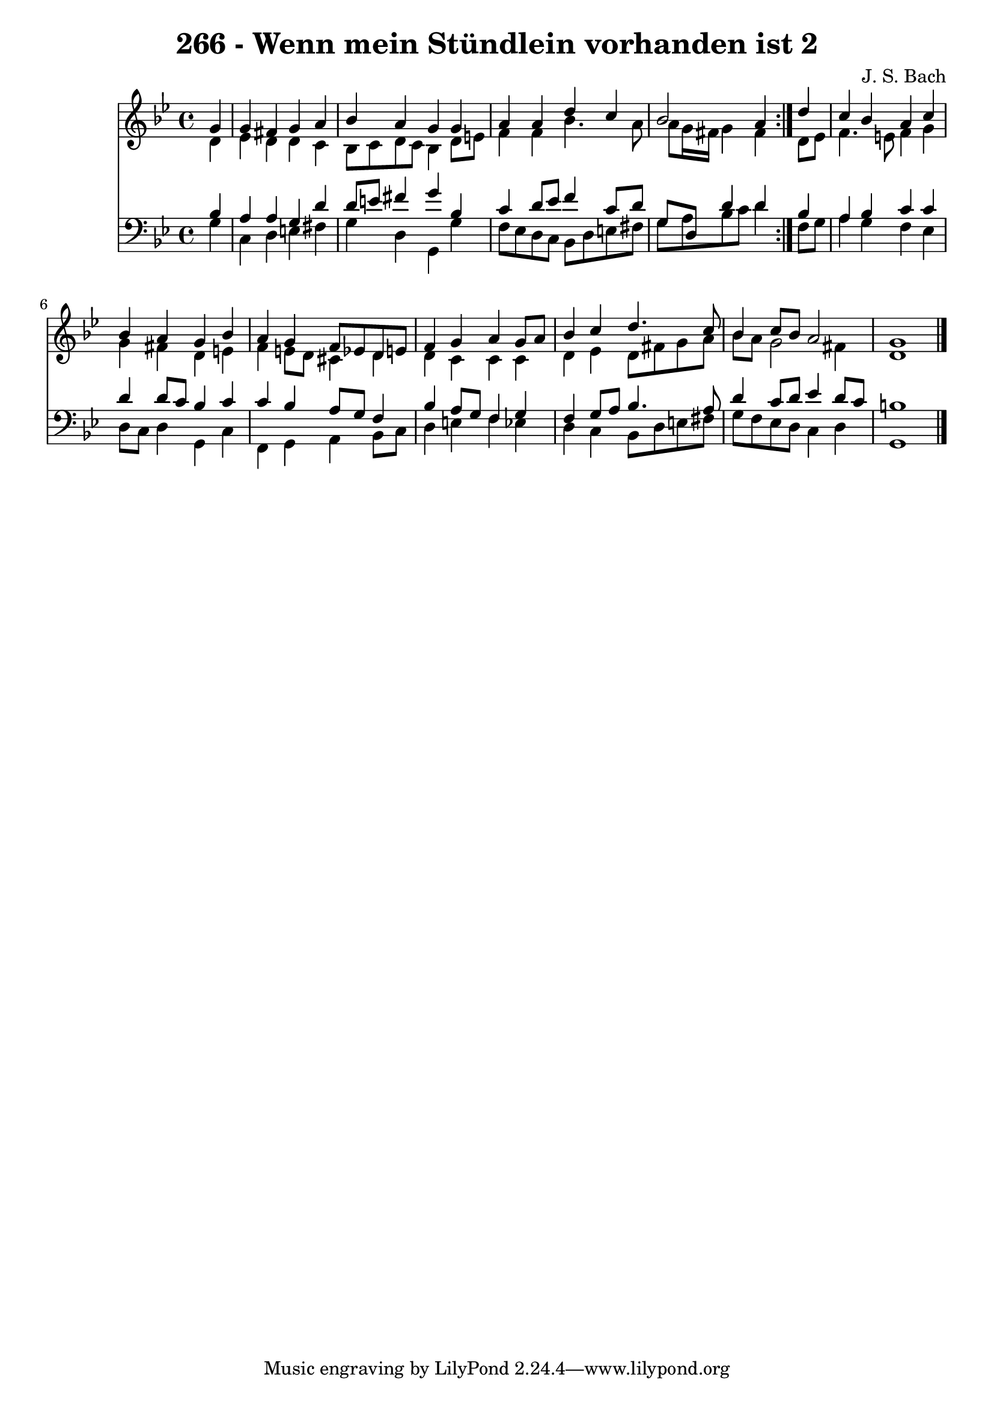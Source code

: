 \version "2.10.33"

\header {
  title = "266 - Wenn mein Stündlein vorhanden ist 2"
  composer = "J. S. Bach"
}


global = {
  \time 4/4
  \key g \minor
}


soprano = \relative c'' {
  \repeat volta 2 {
    \partial 4 g4 
    g4 fis4 g4 a4 
    bes4 a4 g4 g4 
    a4 a4 d4 c4 
    bes2 a4 } d4 
  c4 bes4 a4 c4   %5
  bes4 a4 g4 bes4 
  a4 g4 f8 ees8 d8 e8 
  f4 g4 a4 g8 a8 
  bes4 c4 d4. c8 
  bes4 c8 bes8 a2   %10
  g1 
  
}

alto = \relative c' {
  \repeat volta 2 {
    \partial 4 d4 
    ees4 d4 d4 c4 
    bes8 c8 d8 c8 bes4 d8 e8 
    f4 f4 bes4. a8 
    a8 g16 fis16 g4 fis4 } d8 ees8 
  f4. e8 f4 g4   %5
  g4 fis4 d4 e4 
  f4 e8 d8 cis4 d4 
  d4 c4 c4 c4 
  d4 ees4 d8 fis8 g8 a8 
  bes8 a8 g2 fis4   %10
  d1 
  
}

tenor = \relative c' {
  \repeat volta 2 {
    \partial 4 bes4 
    a4 a4 g4 d'4 
    d8 e8 fis4 g4 bes,4 
    c4 d8 ees8 f4 c8 d8 
    g,8 d8 d'4 d4 } bes4 
  a4 bes4 c4 c4   %5
  d4 d8 c8 bes4 c4 
  c4 bes4 a8 g8 f4 
  bes4 a8 g8 f4 g4 
  f4 g8 a8 bes4. a8 
  d4 c8 d8 ees4 d8 c8   %10
  b1 
  
}

baixo = \relative c' {
  \repeat volta 2 {
    \partial 4 g4 
    c,4 d4 e4 fis4 
    g4 d4 g,4 g'4 
    f8 ees8 d8 c8 bes8 d8 e8 fis8 
    g8 a8 bes8 c8 d4 } f,8 g8 
  a4 g4 f4 ees4   %5
  d8 c8 d4 g,4 c4 
  f,4 g4 a4 bes8 c8 
  d4 e4 f4 ees4 
  d4 c4 bes8 d8 e8 fis8 
  g8 f8 ees8 d8 c4 d4   %10
  g,1 
  
}

\score {
  <<
    \new Staff {
      <<
        \global
        \new Voice = "1" { \voiceOne \soprano }
        \new Voice = "2" { \voiceTwo \alto }
      >>
    }
    \new Staff {
      <<
        \global
        \clef "bass"
        \new Voice = "1" {\voiceOne \tenor }
        \new Voice = "2" { \voiceTwo \baixo \bar "|."}
      >>
    }
  >>
}